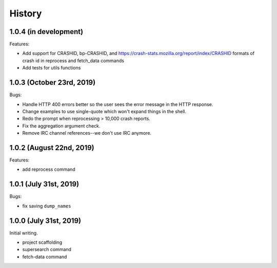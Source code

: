 =======
History
=======

1.0.4 (in development)
======================

Features:

* Add support for CRASHID, bp-CRASHID, and
  https://crash-stats.mozilla.org/report/index/CRASHID formats of crash id in
  reprocess and fetch_data commands
* Add tests for utils functions


1.0.3 (October 23rd, 2019)
==========================

Bugs:

* Handle HTTP 400 errors better so the user sees the error message
  in the HTTP response.
* Change examples to use single-quote which won't expand things in
  the shell.
* Redo the prompt when reprocessing > 10,000 crash reports.
* Fix the aggregation argument check.
* Remove IRC channel references--we don't use IRC anymore.


1.0.2 (August 22nd, 2019)
=========================

Features:

* add reprocess command


1.0.1 (July 31st, 2019)
=======================

Bugs:

* fix saving ``dump_names``


1.0.0 (July 31st, 2019)
=======================

Initial writing.

* project scaffolding
* supersearch command
* fetch-data command

